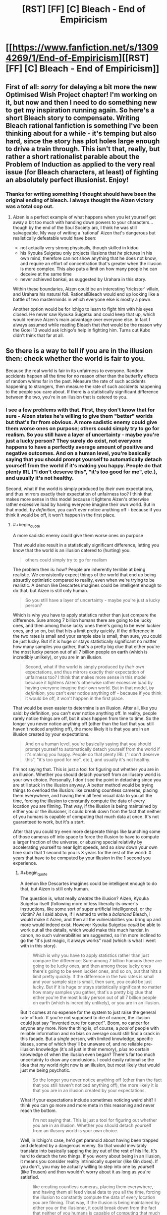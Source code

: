 #+TITLE: [RST] [FF] [C] Bleach - End of Empiricism

* [[https://www.fanfiction.net/s/13094269/1/End-of-Empiricism][[RST] [FF] [C] Bleach - End of Empiricism]]
:PROPERTIES:
:Author: SimoneNonvelodico
:Score: 22
:DateUnix: 1539646033.0
:END:

** First of all: /sorry/ for delaying a bit more the new Optimised Wish Project chapter! I'm working on it, but now and then I need to do something new to get my inspiration running again. So here's a short Bleach story to compensate. Writing Bleach rational fanfiction is something I've been thinking about for a while - it's temping but also hard, since the story has plot holes large enough to drive a train through. This isn't that, really, but rather a short rationalist parable about the Problem of Induction as applied to the very real issue (for Bleach characters, at least) of fighting an absolutely perfect illusionist. Enjoy!
:PROPERTIES:
:Author: SimoneNonvelodico
:Score: 7
:DateUnix: 1539646180.0
:END:

*** Thanks for writing something I thought should have been the original ending of bleach. I always thought the Aizen victory was a total cop out.
:PROPERTIES:
:Author: SkyTroupe
:Score: 4
:DateUnix: 1539663390.0
:END:

**** Aizen is a perfect example of what happens when you let yourself get away a bit too much with handing down powers to your characters... though by the end of the Soul Society arc, I think he was still salvageable. My way of writing a 'rational' Aizen that's dangerous but realistically defeatable would have been:

- not actually very strong physically, though skilled in kidou
- his Kyouka Suigetsu only projects illusions that /he/ pictures in his own mind, therefore can not show anything that he does not know, and require an effort of concentration that's greater when the illusion is more complex. This also puts a limit on how many people he can deceive at the same time
- never achieved bankai, as suggested by Urahara in this story.

Within these boundaries, Aizen could be an interesting 'trickster' villain, and Urahara his natural foil. Rational!Bleach would end up looking like a battle of two masterminds in which everyone else is mostly a pawn.

Another option would be for Ichigo to learn to fight him with his eyes closed. He never saw Kyouka Suigetsu and could keep that up, which would remove Aizen's main advantage over everyone else. In fact I always assumed while reading Bleach that /that/ would be the reason why the Gotei 13 would ask Ichigo's help in fighting him. Turns out Kubo didn't think that far at all.
:PROPERTIES:
:Author: SimoneNonvelodico
:Score: 8
:DateUnix: 1539677829.0
:END:


** So there is a way to tell if you are in the illusion then: check whether the world is fair to you.

Because the real world is fair in its unfairness to everyone. Random accidents happen all the time for no reason other than the butterfly effects of random whims far in the past. Measure the rate of such accidents happening to strangers, then measure the rate of such accidents happening to the people you care about. If there is a statistically significant difference between the two, you're in an illusion that is catered to you.
:PROPERTIES:
:Author: ShiranaiWakaranai
:Score: 5
:DateUnix: 1539766057.0
:END:

*** I see a few problems with that. First, they don't know that for sure - Aizen states he's willing to give them "better" worlds but that's far from obvious. A more sadistic enemy could give them worse ones on purpose; others could simply try to go for realism. So you still have a layer of uncertainty - maybe you're just a lucky person? They surely do exist, not everyone happens to have a perfectly average amount of positive and negative outcomes. And on a human level, you're basically saying that you should prompt yourself to automatically detach yourself from the world if it's making you happy. People do that plenty IRL ("I don't deserve this", "it's too good for me", etc.), and usually it's not healthy.

Second, what if the world is simply produced by /their own/ expectations, and thus mirrors exactly their expectation of unfairness too? I think that makes more sense in this model because it lightens Aizen's otherwise rather excessive load by having everyone imagine their own world. But in that model, /by definition/, you can't ever notice anything off - because if you think it would be off, it won't happen in the first place.
:PROPERTIES:
:Author: SimoneNonvelodico
:Score: 3
:DateUnix: 1539766713.0
:END:

**** #+begin_quote
  A more sadistic enemy could give them worse ones on purpose
#+end_quote

That would also result in a statistically significant difference, letting you know that the world is an illusion catered to (hurting) you.

#+begin_quote
  others could simply try to go for realism
#+end_quote

The problem then is: how? People are inherently terrible at being realistic. We consistently expect things of the world that end up being absurdly optimistic compared to reality, even when we're trying to be realistic. A demon like Descartes imagines could be intelligent enough to do that, but Aizen is still only human.

#+begin_quote
  So you still have a layer of uncertainty - maybe you're just a lucky person?
#+end_quote

Which is why you have to apply statistics rather than just compare the difference. Sure among 7 billion humans there are going to be lucky ones, and then among those lucky ones there's going to be even luckier ones, and so on, but that hits a limit pretty quickly. If the difference in the two rates is small and your sample size is small, then sure, you could be just lucky. But if it is huge or stays statistically significant no matter how many samples you gather, that's a pretty big clue that either you're the most lucky person out of all 7 billion people on earth (which is incredibly unlikely), or you are in an illusion.

#+begin_quote
  Second, what if the world is simply produced by /their own/ expectations, and thus mirrors exactly their expectation of unfairness too? I think that makes more sense in this model because it lightens Aizen's otherwise rather excessive load by having everyone imagine their own world. But in that model, /by definition/, you can't ever notice anything off - because if you think it would be off, it won't happen in the first place.
#+end_quote

That would be even easier to determine is an illusion. After all, like you said: by definition, you can't ever notice anything off. In reality, people rarely notice things are off, but it /does/ happen from time to time. So the longer you never notice anything off (other than the fact that you still haven't noticed anything off), the more likely it is that you are in an illusion created by your expectations.

#+begin_quote
  And on a human level, you're basically saying that you should prompt yourself to automatically detach yourself from the world if it's making you happy. People do that plenty IRL ("I don't deserve this", "it's too good for me", etc.), and usually it's not healthy.
#+end_quote

I'm not saying that. This is just a tool for figuring out whether you are in an illusion. Whether you should detach yourself from an illusory world is your own choice. Personally, I don't see the point in detaching since you are still stuck in the illusion anyway. A better method would be trying things to overload the illusion: like creating countless cameras, placing them everywhere, and having them all feed visual data to you all the time, forcing the illusion to constantly compute the data of every location you are filming. That way, if the illusion is being maintained by either you or the illusioner, it could break down from the fact that neither of you humans is capable of computing that much data at once. It's not guaranteed to work, but it's a start.

After that you could try even more desperate things like launching some of those cameras off into space to force the illusion to have to compute a larger fraction of the universe, or abusing special relativity by accelerating yourself to near light speeds, and so slow down your own time such that 1 second to you is X years for the rest of the world: X years that have to be computed by your illusion in the 1 second you experience.
:PROPERTIES:
:Author: ShiranaiWakaranai
:Score: 3
:DateUnix: 1539771829.0
:END:

***** #+begin_quote
  A demon like Descartes imagines could be intelligent enough to do that, but Aizen is still only human.
#+end_quote

The question is, what really /creates/ the illusion? Aizen, Kyouka Suigetsu itself (following more or less liberally its owner's instructions, like some sort of super artificial intelligence), or the victim? As I said above, if I wanted to write a /balanced/ Bleach, I would make it Aizen, and then all the vulnerabilities you bring up and more would indeed exist. However Kyouka Suigetsu /could/ be able to work out all the details, which would make this much harder. In canon, no such vulnerabilities are suggested, so I'm more inclined to go the "it's just magic, it always works" road (which is what I went with in this story).

#+begin_quote
  Which is why you have to apply statistics rather than just compare the difference. Sure among 7 billion humans there are going to be lucky ones, and then among those lucky ones there's going to be even luckier ones, and so on, but that hits a limit pretty quickly. If the difference in the two rates is small and your sample size is small, then sure, you could be just lucky. But if it is huge or stays statistically significant no matter how many samples you gather, that's a pretty big clue that either you're the most lucky person out of all 7 billion people on earth (which is incredibly unlikely), or you are in an illusion.
#+end_quote

But it comes at no expense for the system to just raise the general rate of luck. If you're not supposed to die of cancer, the illusion could just say "invented cure for cancer!". Boom, no cancer for anyone any more. Now the thing is, of course, a /pool/ of people with reliable information and no bias on average could still find a crack in this facade. But a /single/ person, with limited knowledge, specific biases, some of which they'll be unaware of, and no reliable pre-illusion knowledge (it's all just in their memory), /plus/ no certain knowledge of when the illusion even began? There's far too much uncertainty to draw any conclusions. I could easily rationalise the idea that /my/ world right now is an illusion, but most likely that would just me being psychotic.

#+begin_quote
  So the longer you never notice anything off (other than the fact that you still haven't noticed anything off), the more likely it is that you are in an illusion created by your expectations.
#+end_quote

What if your expectations include sometimes noticing weird shit? I think you can go more and more meta in this reasoning and never reach the bottom.

#+begin_quote
  I'm not saying that. This is just a tool for figuring out whether you are in an illusion. Whether you should detach yourself from an illusory world is your own choice.
#+end_quote

Well, in Ichigo's case, he'd get paranoid about having been trapped and defeated by a dangerous enemy. So that would inevitably translate into basically sapping the joy out of the rest of his life. It's hard to detach the two things. If you worry about being in an illusion, it means you consider reality intrinsically superior (like Gin does). If you don't, you may be actually willing to step into one by yourself (like Tousen) and then wouldn't worry about it as long as you're satisfied.

#+begin_quote
  like creating countless cameras, placing them everywhere, and having them all feed visual data to you all the time, forcing the illusion to constantly compute the data of every location you are filming. That way, if the illusion is being maintained by either you or the illusioner, it could break down from the fact that neither of you humans is capable of computing that much data at once. It's not guaranteed to work, but it's a start.
#+end_quote

I think the weak point in that is that ultimately all comes down to a bottleneck: you. Suppose I studied particle physics and sat down at the LHC, reading its outputs. The LHC produces several TB of data per second, much of which is automatically pruned out by algorithms, the rest is copied and stored in multiple servers. Now, when a scientist looks at this data, they /still/ can only take in as much as their senses can work with. So no illusion would need to /actually/ process all the quantum weirdness stuff and then produce TB of data and then refine that into the plots that he looks at on screen. It would just need to produce the plots. And by definition, those plots would fit the knowledge of the subject, so they would be good enough to fool them.

Sure, you could photograph or save them, and then go study nuclear physics /better/, and see if they still match your expectations. But you'd be looking at illusions, again. Why should the copies stay the same? And in this scenario, Infinite Mirror can even manipulate your memory. So your own memory of them would be unreliable. Any attempts to uncover the illusion will only lead to further, subtler manipulations.
:PROPERTIES:
:Author: SimoneNonvelodico
:Score: 2
:DateUnix: 1539775052.0
:END:

****** #+begin_quote
  However Kyouka Suigetsu /could/ be able to work out all the details, which would make this much harder. In canon, no such vulnerabilities are suggested, so I'm more inclined to go the "it's just magic, it always works" road (which is what I went with in this story).
#+end_quote

Fair enough, the author of Bleach probably also figured the Zanpakutou could just handle the illusion itself. But when you think about it, that makes no sense either: we have seen plenty of sentient Zanpakutou throughout the series and all of them seem to only have human-level intelligence. Thus Kyouka Suigetsu can't be like a superintelligent AI and work out all the details.

#+begin_quote
  But it comes at no expense for the system to just raise the general rate of luck.
#+end_quote

I suppose if the illusion somehow makes it so everyone has the same amount of luck, even if it doesn't match reality's amount of luck you wouldn't be able to tell unless you measured reality's rate beforehand.

#+begin_quote
  If you're not supposed to die of cancer, the illusion could just say "invented cure for cancer!". Boom, no cancer for anyone any more.
#+end_quote

It can't just do so like this though, otherwise the illusionee would notice that suddenly an incredible amount of things have cures, which would be a massive clue that the world isn't real.

#+begin_quote
  What if your expectations include sometimes noticing weird shit? I think you can go more and more meta in this reasoning and never reach the bottom.
#+end_quote

Then that raises a very interesting paradox for the illusion. For example, if I had a very unfair coin that is far more likely to land on heads than on tails (this is easy to make, just glue a heavy coin to a light one), I would still expect it to eventually land on tails if I keep flipping it over and over. But I would never expect the next particular flip to land on tails, since each flip still has a far higher probability of landing on heads than on tails. So what would the illusion do? If it obeys my expectation of the current flip, the current flip should land on heads. But if it obeys my expectation of all the flips, one should eventually land on tails. But it can't just wait until I expect that the next coin flip has to be tails, because I would always expect that the next coin flip should be heads since the flips are independent of my past flips.

And the same would be true for my everyday life in the illusion. I would expect that if I was in reality, really bad things would happen every once in a while. But I would never expect a really bad thing to happen on precisely the day I'm currently experiencing. So the illusion would have to somehow handle these two contradictory expectations.

#+begin_quote
  Well, in Ichigo's case, he'd get paranoid about having been trapped and defeated by a dangerous enemy. So that would inevitably translate into basically sapping the joy out of the rest of his life.
#+end_quote

Eh, Ichigo is a standard shonen MC that never gives up no matter how bad things get. If being trapped in an illusion is enough to make him give up and be unhappy for the rest of his life, he should have given up long long ago near the start of the story.

#+begin_quote
  I think the weak point in that is that ultimately all comes down to a bottleneck: you. Suppose I studied particle physics and sat down at the LHC, reading its outputs. The LHC produces several TB of data per second, much of which is automatically pruned out by algorithms, the rest is copied and stored in multiple servers. Now, when a scientist looks at this data, they /still/ can only take in as much as their senses can work with. So no illusion would need to /actually/ process all the quantum weirdness stuff and then produce TB of data and then refine that into the plots that he looks at on screen. It would just need to produce the plots. And by definition, those plots would fit the knowledge of the subject, so they would be good enough to fool them.
#+end_quote

True. That's why I said it wasn't guaranteed to work. And so you would keep trying different things until you find one that does. The possibilities are endless, and there's no way to be sure that there is absolutely no way to break the illusion, so you can choose to keep on fighting forever.

#+begin_quote
  Sure, you could photograph or save them, and then go study nuclear physics /better/, and see if they still match your expectations. But you'd be looking at illusions, again. Why should the copies stay the same? And in this scenario, Infinite Mirror can even manipulate your memory. So your own memory of them would be unreliable.
#+end_quote

*/Ah but that becomes very interesting now doesn't it?/*

Who is controlling your memory wipes? Your memory isn't automatically manipulated every time you suspect you are in an illusion, otherwise Ichigo wouldn't have been able to ask the question of whether he is in an illusion. And you certainly don't expect your own memory to be wiped, since you wouldn't remember any previous instance of your memory being wiped and so wouldn't recall any data to suggest your memory would be wiped. You also wouldn't expect a copy you wrote a value X on to read a different value Y later.

Which strongly suggests that if the copies (or your memories) don't stay the same, someone other than yourself, either the Kyouka Suigetsu or Aizen himself, has to actively review your memory and manipulate it every time you gain some memories that suggest you are in an illusion. Which presents a weakness in the illusion: as Aizen increases the number of illusionees, more and more of them would keep on gaining memories he or his Zanpakutou has to actively review and manipulate, and it could reach a point where they can't keep up if the illusionees don't give up on checking whether they are in an illusion.
:PROPERTIES:
:Author: ShiranaiWakaranai
:Score: 1
:DateUnix: 1539778434.0
:END:

******* #+begin_quote
  But when you think about it, that makes no sense either: we have seen plenty of sentient Zanpakutou throughout the series and all of them seem to only have human-level intelligence.
#+end_quote

Most of those were in anime-only filler though. The only canon Zanpakutou spirits we see are Zangetsu and Zabimaru, and both tend to just be enigmatic and give hints to their owners. Maybe Kyouka Suigetsu is special - but either way, you're pointing at inconsistencies in side stuff written for a source material that was /already/ some of the most inconsistent, plot-hole ridden stuff out there. It's kind of a losing battle.

#+begin_quote
  It can't just do so like this though, otherwise the illusionee would notice that suddenly an incredible amount of things have cures, which would be a massive clue that the world isn't real.
#+end_quote

Well, it would as long as it felt feasible. Most illnesses are rare enough that you can be reasonably expected not to catch them. Living healthy up to 80 or so is a possibility. Plus Ichigo is a Death God anyway, he /knows/ he's special and immortal, so his own mortal body can die and the illusion can simply go on.

#+begin_quote
  Eh, Ichigo is a standard shonen MC that never gives up no matter how bad things get. If being trapped in an illusion is enough to make him give up and be unhappy for the rest of his life, he should have given up long long ago near the start of the story.
#+end_quote

More like, he'd try to break out all the time and fail, which would be frustrating. Unless you consider an eternal struggle the ideal condition for him as a shounen MC which... fair enough. That gets interestingly meta.

Also, if he was /wrong/, he'd be rightfully seen by everyone else as a schizophrenic, paranoid, tinfoil-hat wearing madman.

#+begin_quote
  True. That's why I said it wasn't guaranteed to work. And so you would keep trying different things until you find one that does. The possibilities are endless, and there's no way to be sure that there is absolutely no way to break the illusion, so you can choose to keep on fighting forever.
#+end_quote

Sure, so why don't you do it right now? It's not like /you/ have any evidence that you're not trapped in an illusion either. Knowing that Aizen exists doesn't change the balance much in practice - even if you did not know of his existence, he /still/ may exist. You're as likely to stumble upon an inconsistency while simply living your life as you are doing anything else, since you have no idea what it could possibly end up being anyway.

#+begin_quote
  Which strongly suggests that if the copies (or your memories) don't stay the same, someone other than yourself, either the Kyouka Suigetsu or Aizen himself, has to actively review your memory and manipulate it every time you gain some memories that suggest you are in an illusion. Which presents a weakness in the illusion: as Aizen increases the number of illusionees, more and more of them would keep on gaining memories he or his Zanpakutou has to actively review and manipulate, and it could reach a point where they can't keep up if the illusionees don't give up on checking whether they are in an illusion.
#+end_quote

Again, this hits on that "computational limit" thing. First: does the illusion power all come from the same source, or does it subsidise part of the victim's own brain power to parallelize its job? In the latter case, scaling is irrelevant, but perhaps differences in intelligence among victims could make a difference (though the ones providing less computational power could also be the ones less apt to notice anything wrong). Second: is that source limited at all, or is it just infinite magic that works?

These are all actually pretty interesting questions - as I said, if I had to write a full Rational!Bleach story /this/ is definitely the way I'd go to treat Aizen's power and give it reasonable limits and his opponents a fair shot at victory. However since this story was more about the Problem of Induction in general, the "Kyouka Suigetsu is basically absolutely omnipotent" approach worked better for me in this case.
:PROPERTIES:
:Author: SimoneNonvelodico
:Score: 1
:DateUnix: 1539780718.0
:END:

******** Fair enough. I did enjoy the story, it just annoys me when people give up on finding the truth because they think it is impossible to determine. Even if Kyouka Suigetsu is truly omnipotent, there is no way for Ichigo to know that, so it is too hasty to give up.

​

As for why I personally don't bother to find out whether reality is an illusion: it's because I don't have courage. I don't think it is impossible for me to find out whether I live in an illusion. Nor is it impossible to break out. The problem is what comes after:

Considering my personality, I wouldn't have voluntarily placed myself under an illusion that wipes out all my memories of my pre-illusion self, so if reality is an illusion, then I have clearly been placed under it against my will by someone who doesn't particularly care about my wishes. So if I somehow break the illusion, I would still face the problem of having to defeat whoever placed me under the illusion, whether that's Aizen or a horde of machines guarding the matrix.

But seeing as my pre-illusion self's memories are gone, I don't remember anything about how I was defeated the first time and so cannot improve my chances of victory, whereas the illusioners probably remember that and have probably monopolized any resources I might have had. I don't even know if the laws of physics in actual reality are the same as in the illusionary reality I'm under, and so cannot make any plans whatsoever. It wouldn't be absolutely impossible to win, but the illusioners would have an obscenely massive advantage over me in any fight. And this time, they may not be so lenient as to place me in "reality". They could be angered by the mess I caused from breaking the illusion, and decide to put me under some illusionary hell instead, which is absolutely terrifying.

Ichigo may have the courage to fight Aizen again, but I do not.
:PROPERTIES:
:Author: ShiranaiWakaranai
:Score: 2
:DateUnix: 1539784384.0
:END:

********* #+begin_quote
  As for why I personally don't bother to find out whether reality is an illusion: it's because I don't have courage. I don't think it is impossible for me to find out whether I live in an illusion. Nor is it impossible to break out. The problem is what comes after:
#+end_quote

I think my viewpoint comes across pretty clearly from the story, in the sense that with regards to the more abstract concept of "am I in an illusion?" - as in, is there an objective reality, am I a Boltzmann brain, etc. - all of those paths simply lead to fruitless and unfalsifiable conclusions that don't enhance my condition by one iota. If I had significant reason to believe I may have been put under an extremely accurate but imperfect illusion I could consider trying to find out / break out of it, if I have reason to believe it is worth it (since as you point out, anyone who put me into it would surely be vastly more powerful and knowledgeable than me, and has done so either for good but unfathomable reasons or out of hostility, and in either case breaking out isn't necessarily that great of an idea). But as it is, it's just one insignificant possibility among far more pressing and likely concerns, so to pursue it wouldn't be different from a weird form of religious belief, something I'm not keen on.

Of course Ichigo has a bit more to go on there - Aizen had the ability and the motive - but he's still speculating when imagining Kyouka Suigetsu's bankai. When you consider what he /knows/, he can be sure he's not the victim of an illusion: he didn't see Kyouka's shikai, ever. Even if Aizen did have a bankai, there's no guarantee it'd be a more powerful version of the same ability. Not all bankai are. Soi Fon's shikai is a stealthy two-hit kill stinging weapon - and her bankai is a /motherfucking bazooka/. So he has some more reason than me to suspect that possibility, but no real way to check his own reasoning and confirm it's grounded in reality and not sheer paranoia without going to frankly unreasonable extents.

Then again, the follow up of this story might as well be a paranoid Ichigo that lives in constant fear of Aizen watching him while everyone around him considers him crazy.
:PROPERTIES:
:Author: SimoneNonvelodico
:Score: 1
:DateUnix: 1539787453.0
:END:


** [[https://m.fanfiction.net/s/13094269/1/End-of-Empiricism][mobile link]]
:PROPERTIES:
:Author: LupoCani
:Score: 1
:DateUnix: 1539851715.0
:END:
